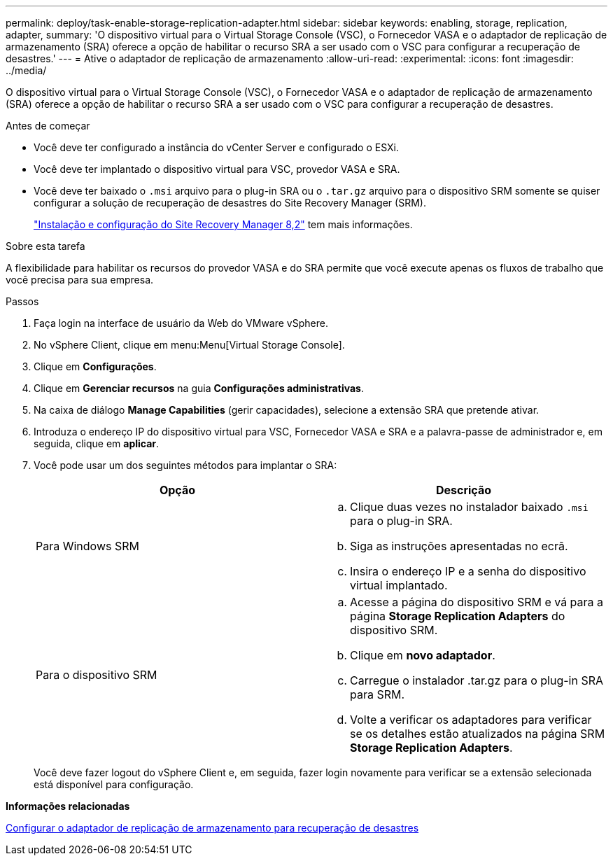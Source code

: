 ---
permalink: deploy/task-enable-storage-replication-adapter.html 
sidebar: sidebar 
keywords: enabling, storage, replication, adapter, 
summary: 'O dispositivo virtual para o Virtual Storage Console (VSC), o Fornecedor VASA e o adaptador de replicação de armazenamento (SRA) oferece a opção de habilitar o recurso SRA a ser usado com o VSC para configurar a recuperação de desastres.' 
---
= Ative o adaptador de replicação de armazenamento
:allow-uri-read: 
:experimental: 
:icons: font
:imagesdir: ../media/


[role="lead"]
O dispositivo virtual para o Virtual Storage Console (VSC), o Fornecedor VASA e o adaptador de replicação de armazenamento (SRA) oferece a opção de habilitar o recurso SRA a ser usado com o VSC para configurar a recuperação de desastres.

.Antes de começar
* Você deve ter configurado a instância do vCenter Server e configurado o ESXi.
* Você deve ter implantado o dispositivo virtual para VSC, provedor VASA e SRA.
* Você deve ter baixado o `.msi` arquivo para o plug-in SRA ou o `.tar.gz` arquivo para o dispositivo SRM somente se quiser configurar a solução de recuperação de desastres do Site Recovery Manager (SRM).
+
https://docs.vmware.com/en/Site-Recovery-Manager/8.2/com.vmware.srm.install_config.doc/GUID-B3A49FFF-E3B9-45E3-AD35-093D896596A0.html["Instalação e configuração do Site Recovery Manager 8,2"^] tem mais informações.



.Sobre esta tarefa
A flexibilidade para habilitar os recursos do provedor VASA e do SRA permite que você execute apenas os fluxos de trabalho que você precisa para sua empresa.

.Passos
. Faça login na interface de usuário da Web do VMware vSphere.
. No vSphere Client, clique em menu:Menu[Virtual Storage Console].
. Clique em *Configurações*.
. Clique em *Gerenciar recursos* na guia *Configurações administrativas*.
. Na caixa de diálogo *Manage Capabilities* (gerir capacidades), selecione a extensão SRA que pretende ativar.
. Introduza o endereço IP do dispositivo virtual para VSC, Fornecedor VASA e SRA e a palavra-passe de administrador e, em seguida, clique em *aplicar*.
. Você pode usar um dos seguintes métodos para implantar o SRA:
+
[cols="1a,1a"]
|===
| Opção | Descrição 


 a| 
Para Windows SRM
 a| 
.. Clique duas vezes no instalador baixado `.msi` para o plug-in SRA.
.. Siga as instruções apresentadas no ecrã.
.. Insira o endereço IP e a senha do dispositivo virtual implantado.




 a| 
Para o dispositivo SRM
 a| 
.. Acesse a página do dispositivo SRM e vá para a página *Storage Replication Adapters* do dispositivo SRM.
.. Clique em *novo adaptador*.
.. Carregue o instalador .tar.gz para o plug-in SRA para SRM.
.. Volte a verificar os adaptadores para verificar se os detalhes estão atualizados na página SRM *Storage Replication Adapters*.


|===
+
Você deve fazer logout do vSphere Client e, em seguida, fazer login novamente para verificar se a extensão selecionada está disponível para configuração.



*Informações relacionadas*

xref:concept-configure-storage-replication-adapter-for-disaster-recovery.adoc[Configurar o adaptador de replicação de armazenamento para recuperação de desastres]
